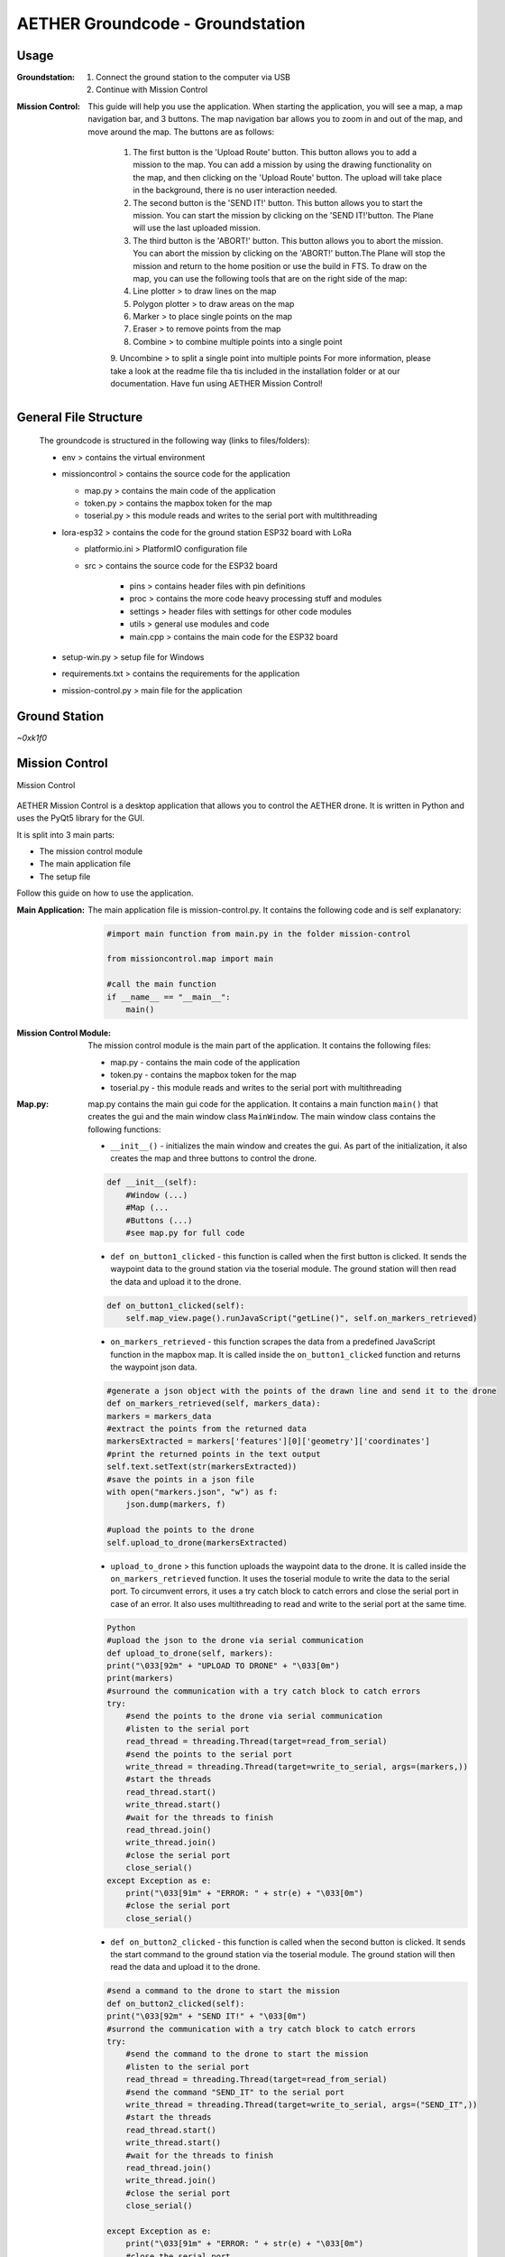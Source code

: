 AETHER Groundcode - Groundstation
=================================

Usage
-----

:**Groundstation**:

        1. Connect the ground station to the computer via USB
        2. Continue with Mission Control

:**Mission Control**:

    This guide will help you use the application.
    When starting the application, you will see a map, a map navigation bar, and 3 buttons. The map navigation bar allows you to zoom in and out of the map, and move around the map. The buttons are as follows:
        
        1. The first button is the 'Upload Route' button. This button allows you to add a mission to the map. You can add a mission by using the drawing functionality on the map, and then clicking on the 'Upload Route' button. The upload will take place in the background, there is no user interaction needed.
        
        2. The second button is the 'SEND IT!' button. This button allows you to start the mission. You can start the mission by clicking on the 'SEND IT!'button. The Plane will use the last uploaded mission.
        
        3. The third button is the 'ABORT!' button. This button allows you to abort the mission. You can abort the mission by clicking on the 'ABORT!' button.The Plane will stop the mission and return to the home position or use the build in FTS. To draw on the map, you can use the following tools that are on the right side of the map:
        
        4. Line plotter > to draw lines on the map
        
        5. Polygon plotter > to draw areas on the map
        
        6. Marker > to place single points on the map
        
        7. Eraser > to remove points from the map
        
        8. Combine > to combine multiple points into a single point
        
        9. Uncombine > to split a single point into multiple points
        For more information, please take a look at the readme file tha tis included in the installation folder or at our documentation.
        Have fun using AETHER Mission Control!

General File Structure
----------------------

    The groundcode is structured in the following way (links to files/folders):

    - env > contains the virtual environment
    
    - missioncontrol > contains the source code for the application
    
      * map.py > contains the main code of the application
      
      * token.py > contains the mapbox token for the map
      
      * toserial.py > this module reads and writes to the serial port with multithreading
    
    - lora-esp32 > contains the code for the ground station ESP32 board with LoRa
    
      * platformio.ini > PlatformIO configuration file
      
      * src > contains the source code for the ESP32 board
      
          * pins > contains header files with pin definitions
      
          * proc > contains the more code heavy processing stuff and modules
      
          * settings > header files with settings for other code modules
      
          * utils > general use modules and code
      
          * main.cpp > contains the main code for the ESP32 board
    
    - setup-win.py > setup file for Windows
    
    - requirements.txt > contains the requirements for the application
    
    - mission-control.py > main file for the application



Ground Station
--------------
*~0xk1f0*

Mission Control
---------------

Mission Control

    .. image:: /img/groundcode/missioncontrol.png
                :align: center


AETHER Mission Control is a desktop application that allows you to control the AETHER drone. It is written in Python and uses the PyQt5 library for the GUI.

It is split into 3 main parts:

- The mission control module
- The main application file
- The setup file

Follow this guide on how to use the application.



:**Main Application**:

        The main application file is mission-control.py. It contains the following code and is self explanatory:

        .. code-block:: python

            #import main function from main.py in the folder mission-control

            from missioncontrol.map import main

            #call the main function
            if __name__ == "__main__":
                main()
        

:**Mission Control Module**:

        The mission control module is the main part of the application. It contains the following files:
        
        - map.py - contains the main code of the application
        - token.py - contains the mapbox token for the map
        - toserial.py - this module reads and writes to the serial port with multithreading

:**Map.py**:

    map.py contains the main gui code for the application. It contains a main function ``main()`` that creates the gui and the main window class ``MainWindow``. The main window class contains the following functions:

    - ``__init__()`` - initializes the main window and creates the gui. As part of the initialization, it also creates the map and three buttons to control the drone.
 
    .. code-block:: python

        def __init__(self):
            #Window (...)
            #Map (...
            #Buttons (...)
            #see map.py for full code


    - ``def on_button1_clicked`` - this function is called when the first button is clicked. It sends the waypoint data to the ground station via the toserial module. The ground station will then read the data and upload it to the drone.

    .. code-block:: python

        def on_button1_clicked(self):
            self.map_view.page().runJavaScript("getLine()", self.on_markers_retrieved)


    - ``on_markers_retrieved`` - this function scrapes the data from a predefined JavaScript function in the mapbox map. It is called inside the ``on_button1_clicked`` function and returns the waypoint json data.

    .. code-block:: python

        #generate a json object with the points of the drawn line and send it to the drone
        def on_markers_retrieved(self, markers_data):
        markers = markers_data
        #extract the points from the returned data
        markersExtracted = markers['features'][0]['geometry']['coordinates']
        #print the returned points in the text output
        self.text.setText(str(markersExtracted))
        #save the points in a json file
        with open("markers.json", "w") as f:
            json.dump(markers, f)

        #upload the points to the drone
        self.upload_to_drone(markersExtracted)


    - ``upload_to_drone`` > this function uploads the waypoint data to the drone. It is called inside the ``on_markers_retrieved`` function. It uses the toserial module to write the data to the serial port. To circumvent errors, it uses a try catch block to catch errors and close the serial port in case of an error. It also uses multithreading to read and write to the serial port at the same time.

    .. code-block:: python

        Python
        #upload the json to the drone via serial communication
        def upload_to_drone(self, markers):
        print("\033[92m" + "UPLOAD TO DRONE" + "\033[0m")
        print(markers)
        #surround the communication with a try catch block to catch errors
        try:
            #send the points to the drone via serial communication
            #listen to the serial port
            read_thread = threading.Thread(target=read_from_serial)
            #send the points to the serial port
            write_thread = threading.Thread(target=write_to_serial, args=(markers,))
            #start the threads
            read_thread.start()
            write_thread.start()
            #wait for the threads to finish
            read_thread.join()
            write_thread.join()
            #close the serial port
            close_serial()
        except Exception as e:
            print("\033[91m" + "ERROR: " + str(e) + "\033[0m")
            #close the serial port
            close_serial()


    - ``def on_button2_clicked`` - this function is called when the second button is clicked. It sends the start command to the ground station via the toserial module. The ground station will then read the data and upload it to the drone.
  
    .. code-block:: python

        #send a command to the drone to start the mission
        def on_button2_clicked(self):
        print("\033[92m" + "SEND IT!" + "\033[0m")
        #surrond the communication with a try catch block to catch errors
        try:
            #send the command to the drone to start the mission
            #listen to the serial port
            read_thread = threading.Thread(target=read_from_serial)
            #send the command "SEND_IT" to the serial port
            write_thread = threading.Thread(target=write_to_serial, args=("SEND_IT",))
            #start the threads
            read_thread.start()
            write_thread.start()
            #wait for the threads to finish
            read_thread.join()
            write_thread.join()
            #close the serial port
            close_serial() 

        except Exception as e:
            print("\033[91m" + "ERROR: " + str(e) + "\033[0m")
            #close the serial port
            close_serial()


    - ``def on_button3_clicked`` - this function is called when the third button is clicked. It sends the stop command to the ground station via the toserial module. The ground station will then read the data and upload it to the drone.

    .. code-block:: python
        
        #send a command to the drone to abort the mission
        def on_button3_clicked(self):
        print("\033[91m" + "ABORT!" + "\033[0m")
        #surrond the communication with a try catch block to catch errors
        try:
            #send the command to the drone to abort the mission
            #listen to the serial port
            read_thread = threading.Thread(target=read_from_serial)
            #send the command "ABORT" to the serial port
            write_thread = threading.Thread(target=write_to_serial, args=("ABORT",))
            #start the threads
            read_thread.start()
            write_thread.start()
            #wait for the threads to finish
            read_thread.join()
            write_thread.join()
            #close the serial port
            close_serial() 
        except Exception as e:
            print("\033[91m" + "ERROR: " + str(e) + "\033[0m")
            #close the serial port
            close_serial()


:**token.py**:

    ``token.py`` contains the mapbox token for the map. It is used in the map.py file to create the map.
    
    When you create your own mapbox account, you will get your own token. You can then add your token via the setup script or manually in the token.py file. 
    Note that the token is not included in the repository for security reasons. 
    Also note that the file has a specific structure:

    .. code-block:: python

        MAP_TOKEN = 'YOUR-TOKEN-HERE'

    USE SINGLE QUOTES!

:**toserial.py**:

    ``toserial.py`` contains the functions to write and listen to the serial port. It is used in the main.py file to send the waypoint data to the drone. 
    Write and read functions are implemented to run multithreaded.
    
    - ``choose_serial``
    At first, the os is checked to determine the serial port. This check is necessary because the serial port is different on Windows and Linux. It is checked every time the functions are called to make sure the correct port is used. 

    .. code-block:: python

        #choose the serial connection based on the OS
        def choose_serial():
        #if the running OS is windows use the windows serial connection
        if os.name == 'nt':
            #find the COM port of the serial connection and return it
            for i in range(256):
                try:
                    #try to open the COM port as string
                    s = serial.Serial("COM" + str(i), 115200)
                    s.close()
                    #output the COM port number and make the background of the print green
                    print("\033[92m" + "COM port found! COM port: " + str(i) + "\033[0m")
                    return serial.Serial("COM" + str(i), 115200)
                except serial.SerialException:
                    pass
            #if no COM port is found, return an error and make the background of the print red
            print("\033[91m" + "ERROR: No COM port found!" + "\033[0m")

        #if the running OS is linux use the linux serial connection
        elif os.name == 'posix':
            #find the ttyUSB port of the serial connection and return it
            for i in range(256):
                try:
                    #try to open the ttyUSB port as string
                    s = serial.Serial("/dev/ttyUSB" + str(i), 115200)
                    s.close()
                    #output the ttyUSB port number and make the background of the print green
                    print("\033[92m" + "ttyUSB port found! ttyUSB port: " + str(i) + "\033[0m")
                    return serial.Serial("/dev/ttyUSB" + str(i), 115200)
                except serial.SerialException:
                    pass

    - ``read_from_serial``
    This function reads the data from the serial port. It is used to check if the command has been received by the ground station.

        .. code-block:: python

            # Define a function for reading from the serial connection
            def read_from_serial():
            #set the serial connection type based on the OS
            ser = choose_serial()

            global stop
            while not stop:
                # Read data from the serial connection
                data = ser.readline()

                # Print the data to the terminal
                print(data)

                # Check if the command "success" has been received
                if data == b'success\n':
                    # Signal to the threads to stop
                    stop = True


    - ``write_to_serial``
    This function writes the data to the serial port. It is used to send commands to the ground station. 
    
        .. code-block:: python

            # Define a function for writing to the serial connection
            def write_to_serial(send_data):
            #set the serial connection type based on the OS
            ser = choose_serial()

            global stop
            while not stop:
                #send the send_data to the drone
                ser.write(send_data.encode())
                #after sending the data, send the string "complete" to the drone
                ser.write("complete".encode())


    - ``close_serial``
    This function closes the serial port. It is used to close the serial port after the threads have finished. 
    
        .. code-block:: python
        
            # Define a function for closing the serial connection
            def close_serial():
            #set the serial connection type based on the OS
            ser = choose_serial()

            # Close the serial connection
            ser.close()


    - ``multithreading``
    Multithreading is used to send the waypoint data to the drone and to listen to the serial port at the same time. 
    Threads are started and joined outside of ``toserial.py`` in the ``main.py`` file. 

    .. code-block:: python

            # Create a thread for reading from the serial connection
            read_thread = threading.Thread(target=read_from_serial)
            # Create a thread for writing to the serial connection
            write_thread = threading.Thread(target=write_to_serial)


Setup
-----

:**Windows**:
    The setup script is used to install the required packages and to add the mapbox token to the token.py file. 
    The script is called with the following command:
    bash

       .. code-block::

        python3 setup-win.py

    .. image:: /img/groundcode/Installer-start.png
                :align: center

    The installer is based on PyQt5. 
    To run the installer, you need to install PyQt5. 
    You can install PyQt5 with the following command:
    bash
    pip install PyQt5


    1. The installer checks for basic requirements and installs the required packages. 
    Checks:

    - Python version
    - pip version
    - Git version

    1. After the checks, it checks if Mission Control is already installed: 
    
    - If Mission Control is already installed, the installer moves to the folder and pulls the latest version from the repository. 
    - If Mission Control is not installed, the installer clones the repository.
    - If Mission Control is installed, the clone command is skipped. 


    1. Next the installer creates a virtual environment and activates it. After that, the required packages are installed. 
    
      .. code-block:: python  

            ...
            #get the current user
            user = getpass.getuser()
            #change the directory to the folder hawk-groundcode
            os.chdir("C:\\Users\\" + user + "\\hawk-groundcode")
            #create the virtual environment
            os.system("python -m venv env")
            #activate the virtual environment with the command env\Scripts\activate
            os.system("env\Scripts\activate")
            #install the requirements
            os.system("pip install -r requirements.txt")
            ...

    .. image:: /img/groundcode/Installer-check-done.png
            :align: center


    1. After the checks and the clone/pull, the installer asks for the mapbox token. 
    The token is then added to the token.py file following the [defined structure](#tokenpy) 

        .. code-block:: python    

            ...
            # Execute the dialog event loop
            if dialog.exec_():
                # Create an instance of your application's dialog
                dialog = InputDialog()
                # Show the dialog
                dialog.show()
                # Execute the dialog event loop
                if dialog.exec_():
                    #get the current user
                    user = getpass.getuser()
                    #get the text from the line edit
                    text = dialog.text
                    #append the text with a prefix and a suffix
                    text = "MAP_TOKEN = '" + text + "'"
                    filePath = "C:\\Users\\" + user + "\\hawk-groundcode\\missioncontrol\\token.py"
                    #create a file and write the text into hawk-groundcode\missioncontrol and name it token.py
                    f = open(filePath, "w")
                    f.write(text)
                    f.close()
                    
                    #execute the dialog event loop
                    dialog = FinishDialog()
                    dialog.show()
                    if dialog.exec_():
                        #start the mission-control.py file
                        os.system("python C:\\Users\\" + user + "\\hawk-groundcode\\mission-control.py")
                        #close the application
                        sys.exit()
                else:
                    #close the application
                    sys.exit()
            else:
                #close the application
                sys.exit()
            ...

    .. image:: /img/groundcode/Installer-token.png
            :align: center

    1. After the token is added to the token.py file, the installer shows a short introduction on how to use Mission Control. 
    The installer then starts the ``mission-control.py`` file. 

    .. image:: /img/groundcode/Installer-done.png
            :align: center

:**Linux/MacOS**:
Not yet implemented

